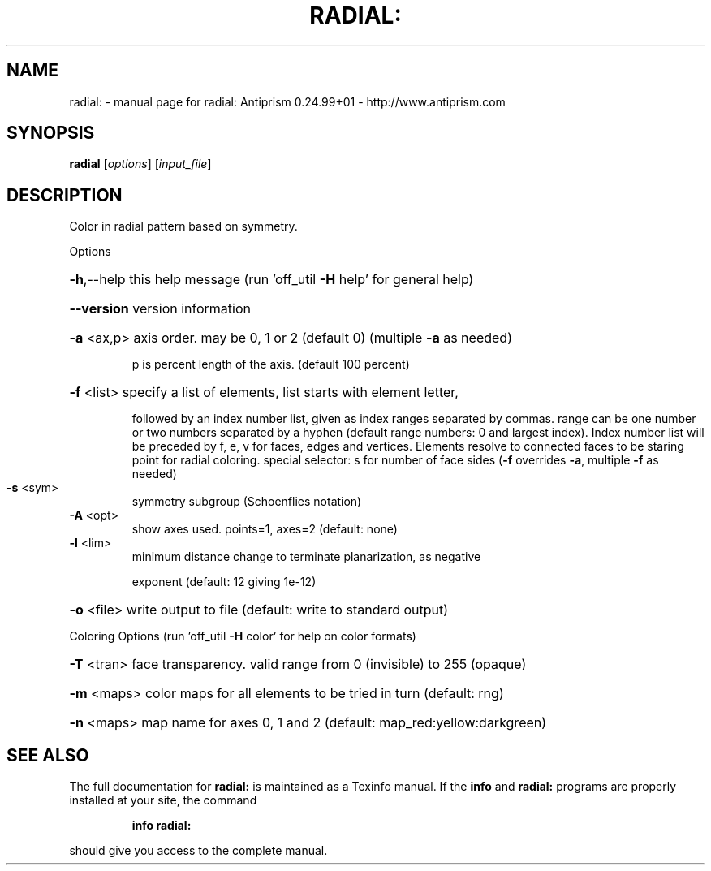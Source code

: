 .\" DO NOT MODIFY THIS FILE!  It was generated by help2man 1.47.3.
.TH RADIAL: "1" "November 2017" "radial: Antiprism 0.24.99+01 - http://www.antiprism.com" "User Commands"
.SH NAME
radial: \- manual page for radial: Antiprism 0.24.99+01 - http://www.antiprism.com
.SH SYNOPSIS
.B radial
[\fI\,options\/\fR] [\fI\,input_file\/\fR]
.SH DESCRIPTION
Color in radial pattern based on symmetry.
.PP
Options
.HP
\fB\-h\fR,\-\-help this help message (run 'off_util \fB\-H\fR help' for general help)
.HP
\fB\-\-version\fR version information
.HP
\fB\-a\fR <ax,p> axis order. may be 0, 1 or 2 (default 0) (multiple \fB\-a\fR as needed)
.IP
p is percent length of the axis. (default 100 percent)
.HP
\fB\-f\fR <list> specify a list of elements, list starts with element letter,
.IP
followed by an index number list, given as index ranges separated
by commas. range can be one number or two numbers separated by a
hyphen (default range numbers: 0 and largest index).
Index number list will be preceded by f, e, v for faces, edges and
vertices. Elements resolve to connected faces to be staring point
for radial coloring. special selector: s for number of face sides
(\fB\-f\fR overrides \fB\-a\fR, multiple \fB\-f\fR as needed)
.TP
\fB\-s\fR <sym>
symmetry subgroup (Schoenflies notation)
.TP
\fB\-A\fR <opt>
show axes used.  points=1, axes=2 (default: none)
.TP
\fB\-l\fR <lim>
minimum distance change to terminate planarization, as negative
.IP
exponent (default: 12 giving 1e\-12)
.HP
\fB\-o\fR <file> write output to file (default: write to standard output)
.PP
Coloring Options (run 'off_util \fB\-H\fR color' for help on color formats)
.HP
\fB\-T\fR <tran> face transparency. valid range from 0 (invisible) to 255 (opaque)
.HP
\fB\-m\fR <maps> color maps for all elements to be tried in turn (default: rng)
.HP
\fB\-n\fR <maps> map name for axes 0, 1 and 2 (default: map_red:yellow:darkgreen)
.SH "SEE ALSO"
The full documentation for
.B radial:
is maintained as a Texinfo manual.  If the
.B info
and
.B radial:
programs are properly installed at your site, the command
.IP
.B info radial:
.PP
should give you access to the complete manual.
